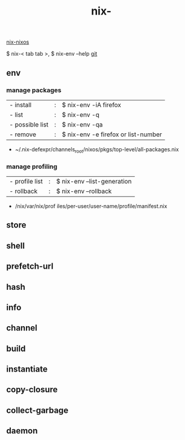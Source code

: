 :PROPERTIES:
:ID:       11C97429-66E8-4E8F-A530-48EB2B8DE409
:END:
#+title: nix-
#+filetags: :nix-env:nix-store:nix-shell:nix-prefetch-url:nix-copy-closure:nix-collect-garbage:
[[id:43DAF100-F891-4E75-B0FE-7E4D67899D97][nix-nixos]]

 $ nix-< tab tab >,   $ nix-env --help
[[https://github.com/syryuauros/Memo/blob/main/editor_tools/3_nix.org][git]]

** env
*** manage packages
  | - install       | : | $ nix-env -iA firefox               |
  | - list          | : | $ nix-env -q                        |
  | - possible list | : | $ nix-env -qa                       |
  | - remove        | : | $ nix-env -e firefox or list-number |
 + ~/.nix-defexpr/channels_root/nixos/pkgs/top-level/all-packages.nix
*** manage profiling
  | - profile list | : | $ nix-env --list-generation |
  | - rollback     | : | $ nix-env --rollback        |
 + /nix/var/nix/prof iles/per-user/user-name/profile/manifest.nix

** store

** shell

** prefetch-url

** hash

** info

** channel

** build

** instantiate

** copy-closure

**  collect-garbage

**  daemon
